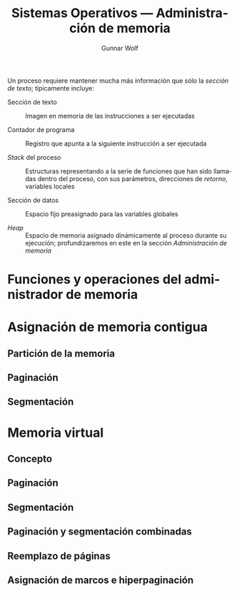 #+TITLE: Sistemas Operativos — Administración de memoria
#+AUTHOR: Gunnar Wolf
#+EMAIL: gwolf@gwolf.org
#+LANGUAGE: es
#+INFOJS_OPT: tdepth:1 sdepth:1 ftoc:nil ltoc:nil


Un proceso requiere mantener mucha más información que sólo la
/sección de texto/; típicamente incluye:

- Sección de texto :: Imagen en memoria de las instrucciones a ser
     ejecutadas

- Contador de programa :: Registro que apunta a la siguiente
     instrucción a ser ejecutada

- /Stack/ del proceso :: Estructuras representando a la serie de
     funciones que han sido llamadas dentro del proceso, con sus
     parámetros, direcciones de /retorno/, variables locales

- Sección de datos :: Espacio fijo preasignado para las variables
     globales

- /Heap/ :: Espacio de memoria asignado dinámicamente al proceso
            durante su ejecución; profundizaremos en este en la
            sección /Administración de memoria/


* Funciones y operaciones del administrador de memoria
* Asignación de memoria contigua
** Partición de la memoria
** Paginación
** Segmentación
* Memoria virtual
** Concepto
** Paginación
** Segmentación
** Paginación y segmentación combinadas
** Reemplazo de páginas
** Asignación de marcos e hiperpaginación
